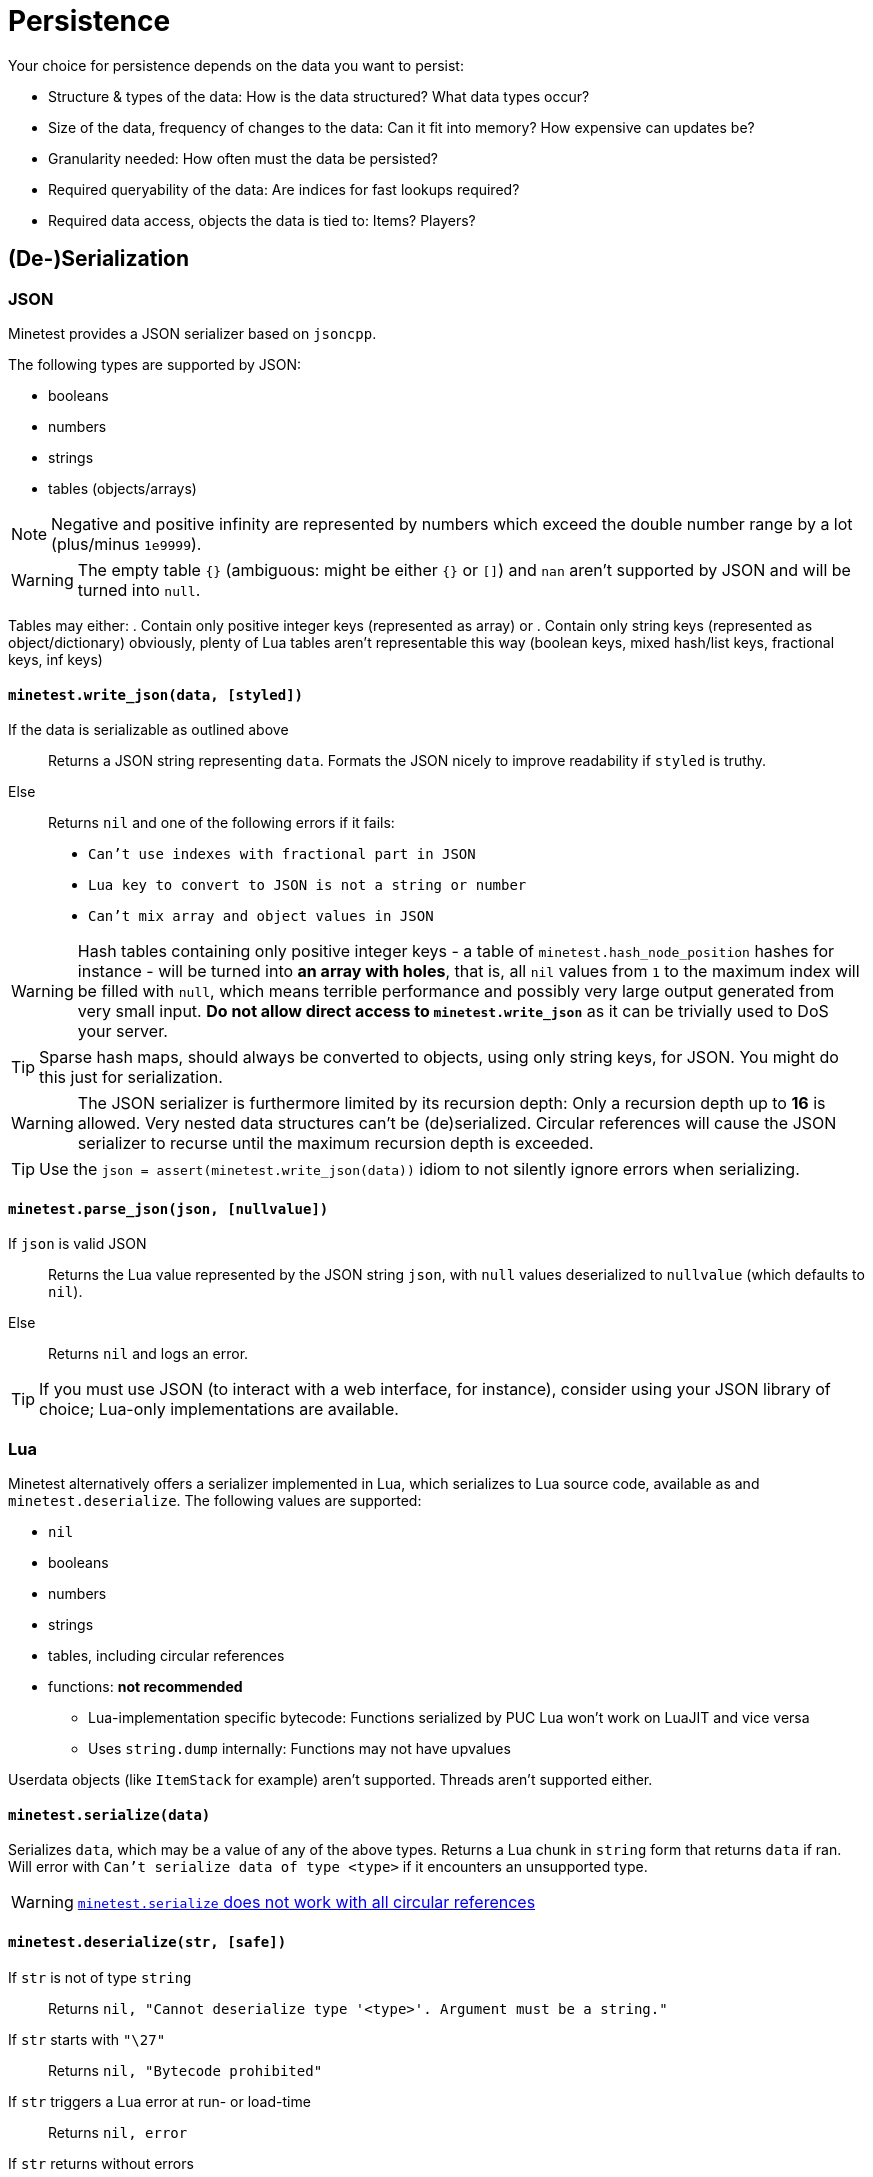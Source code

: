 = Persistence

Your choice for persistence depends on the data you want to persist:

* Structure & types of the data: How is the data structured? What data types occur?
* Size of the data, frequency of changes to the data: Can it fit into memory? How expensive can updates be?
* Granularity needed: How often must the data be persisted?
* Required queryability of the data: Are indices for fast lookups required?
* Required data access, objects the data is tied to: Items? Players?

== (De-)Serialization

=== JSON

Minetest provides a JSON serializer based on `jsoncpp`.

The following types are supported by JSON:

* booleans
* numbers
* strings
* tables (objects/arrays)

NOTE: Negative and positive infinity are represented by numbers which exceed the double number range by a lot (plus/minus `1e9999`).

WARNING: The empty table `{}` (ambiguous: might be either `{}` or `[]`) and `nan` aren't supported by JSON and will be turned into `null`.

Tables may either:
. Contain only positive integer keys (represented as array) or
. Contain only string keys (represented as object/dictionary)
obviously, plenty of Lua tables aren't representable this way (boolean keys, mixed hash/list keys, fractional keys, inf keys)

==== `minetest.write_json(data, [styled])`

If the data is serializable as outlined above:: Returns a JSON string representing `data`. Formats the JSON nicely to improve readability if `styled` is truthy.
Else:: Returns `nil` and one of the following errors if it fails:
* `Can't use indexes with fractional part in JSON`
* `Lua key to convert to JSON is not a string or number`
* `Can't mix array and object values in JSON`

WARNING: Hash tables containing only positive integer keys - a table of `minetest.hash_node_position` hashes for instance - will be turned into *an array with holes*, that is, all `nil` values from `1` to the maximum index will be filled with `null`, which means terrible performance and possibly very large output generated from very small input. *Do not allow direct access to `minetest.write_json`* as it can be trivially used to DoS your server.

TIP: Sparse hash maps, should always be converted to objects, using only string keys, for JSON. You might do this just for serialization.

WARNING: The JSON serializer is furthermore limited by its recursion depth: Only a recursion depth up to *16* is allowed. Very nested data structures can't be (de)serialized. Circular references will cause the JSON serializer to recurse until the maximum recursion depth is exceeded.

TIP: Use the `json = assert(minetest.write_json(data))` idiom to not silently ignore errors when serializing.

==== `minetest.parse_json(json, [nullvalue])`

If `json` is valid JSON:: Returns the Lua value represented by the JSON string `json`, with `null` values deserialized to `nullvalue` (which defaults to `nil`).
Else:: Returns `nil` and logs an error.

TIP: If you must use JSON (to interact with a web interface, for instance), consider using your JSON library of choice; Lua-only implementations are available.

=== Lua

Minetest alternatively offers a serializer implemented in Lua, which serializes to Lua source code, available as  and `minetest.deserialize`. The following values are supported:

* `nil`
* booleans
* numbers
* strings
* tables, including circular references
* functions: *not recommended*
** Lua-implementation specific bytecode: Functions serialized by PUC Lua won't work on LuaJIT and vice versa
** Uses `string.dump` internally: Functions may not have upvalues

Userdata objects (like `ItemStack` for example) aren't supported. Threads aren't supported either.

==== `minetest.serialize(data)`

Serializes `data`, which may be a value of any of the above types. Returns a Lua chunk in `string` form that returns `data` if ran. Will error with `Can't serialize data of type <type>` if it encounters an unsupported type.

WARNING: https://github.com/minetest/minetest/issues/8719[`minetest.serialize` does not work with all circular references]

==== `minetest.deserialize(str, [safe])`

If `str` is not of type `string`:: Returns `nil, "Cannot deserialize type '<type>'. Argument must be a string."`
If `str` starts with `"\27"`:: Returns `nil, "Bytecode prohibited"`
If `str` triggers a Lua error at run- or load-time:: Returns `nil, error`
If `str` returns without errors:: Returns the first value returned by executing the chunk `str` without arguments


If `safe` is truthy, serialized functions will be deserialized to `nil`. This will trigger an error if functions are used as table keys (`{[function()end] = true}`). Otherwise, serialized functions will get an empty function environment set - only being able to operate on literals and arguments.

TIP: Use of the `data = assert(minetest.deserialize(lua, safe))` idiom is recommended.

[WARNING]
.https://github.com/minetest/minetest/issues/8719[`minetest.deserialize` does not support `nan` and `inf`]
====
* `-nan` or `-inf` anywhere within the data as well as positive `inf` as a table key will cause deserialization to fail, returning an error
* Positive `inf` or positive `nan` elsewhere will be turned into `nil`
====

WARNING: https://github.com/minetest/minetest/issues/7574[`minetest.deserialize` errors on large objects on LuaJIT]

== Engine-provided default persistence

Nodes (consisting of nodenames, param1 and param2) are persisted automatically as part of mapblocks. Granularity is controlled by the `server_map_save_interval` setting.

A handful of player properties (HP, position, pitch, yaw, breath) are persisted as well.

== Storage options

=== Database server / the ominous cloud

You can use Minetest's HTTP library to communicate with webservers, which might store data for you.

Other ways of Inter-Process Communication that can be leveraged to communicate with a database include *sockets*, provided through the `luasockets` library (requiring an insecure environment and an accessible installation). If the database server runs on the same machine, you might decide to use file bridges for IPC.

=== Lightweight database library

Requires an insecure environment and an installation of the database library that is accessible to Minetest. SQLite3, available through the `lsqlite3` luarocks package, is a popular choice here and used for instance by the https://github.com/shivajiva101/sban[sban] mod.

=== String stores

==== Entity staticdata

Tied to entities. The serialized string must be returned by `get_staticdata` and is passed to `on_activate`.

==== File store

Usually tied to world or mod paths. The simplest approach reads the file at load time and writes it on shutdown. As `on_shutdown` may however not be called in the case of a crash - or even worse, a power outage might abruptly shut down the server without calling anything - this provides a rather poor granularity, as all changes to the data during the uptime may be lost.

You may simply serialize your data and write it to a file on every update. If your data is rather larger or gets updated frequently, a full serialization might negatively impact performance.
Performance can be improved at the expense of granularity by saving periodically and choosing "long" periods.
A transaction log improves performance by only storing changes, at the expense of disk space.

TIP: A mix of both approaches can provide satisfying results, logging only changes and rewriting the logfile periodically to keep disk space waste acceptable.

For special cases like logging, an append-only file may be the ideal solution if using the global `minetest.log` is not desirable.

=== Key-value store

==== Filesystem

On systems that provide a decent filesystem implementation (that is, everything except Windows), you can use filenames/filepaths as keys and files as values. On poor filesystems, you might be heavily limited by absolute path character limits; lots of small files might lead to fragmentation. A nested hierarchical key-value store is possible through directory structures, which can be managed and traversed using:
* `minetest.mkdir`
* `minetest.rmdir`
* `minetest.cpdir`
* `minetest.mvdir`
* `minetest.get_dir_list`

If you want to mitigate the risk of data loss, you can use `minetest.safe_file_write` when rewriting files.
// TODO document FS helpers thoroughly elsewhere

==== Configuration files

The `Settings` object allows you to operate on configuration files, getting & setting key-value entries and saving the file. The main `Settings` object `minetest.settings` can be used to persist a few settings "globally" - bleeding everywhere. This is horribly abused by the mainmenu to store stuff like the last selected game. Don't be like the mainmenu. Configuration files are presumably easy to edit for users, but so is Lua.

==== MetaDataRefs

Minetest provides metadata objects which all provide a simple string k/v store, tied to four different game "objects":

. ItemStacks: ItemStackMetaRef: Fully sent to clients; serialized within inventories, which may be serialized within mapblocks
. Node positions: NodeMetaRef: Sent to clients, but fields can be marked as private; serialized somewhere within mapblocks
. Players: PlayerMetaRef: Properly SQLite-backed k/v storage, but only available while the player is online
. Mods: Mod storage: Currently JSON-backed with limited granularity, unsuitable for large data, as serialization will block the main thread, but there is https://github.com/minetest/minetest/pull/11763[a PR to fix this]

Utilities for setting & getting non-string datatypes like integers and floats are provided; the datatype is however not stored with the entries.

WARNING: There is a hard cap for the serialized size of ItemStackMeta at `65536` characters; strings above this can't be sent using the current network protocol and will trigger a server crash. Make sure to stay well below this in order for inventories - which may contain hundreds of ItemStacks with meta - not to crash the server when being sent.

TIP: Store only small data in ItemStackMetaRefs. Make sure to limit user input.
